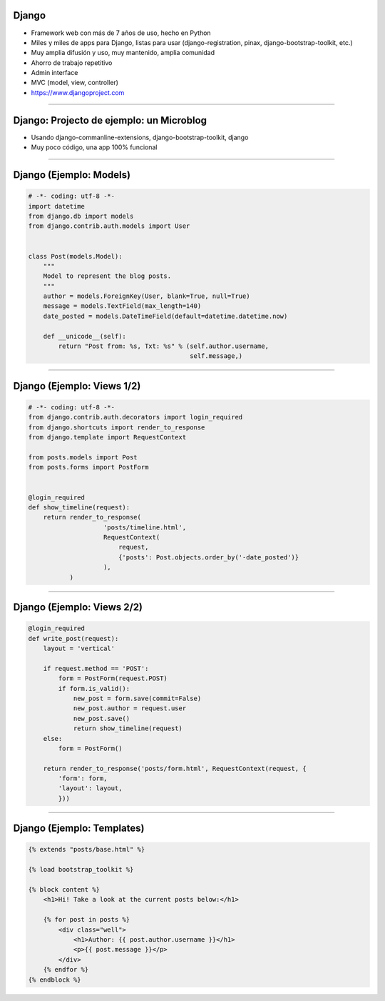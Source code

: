 Django
------

.. image:: img/django-logo-small.jpeg
    :align: center

- Framework web con más de 7 años de uso, hecho en Python
- Miles y miles de apps para Django, listas para usar (django-registration, pinax, django-bootstrap-toolkit, etc.)
- Muy amplia difusión y uso, muy mantenido, amplia comunidad
- Ahorro de trabajo repetitivo
- Admin interface
- MVC (model, view, controller)
- https://www.djangoproject.com


----

Django: Projecto de ejemplo: un Microblog
---------------


- Usando django-commanline-extensions, django-bootstrap-toolkit, django
- Muy poco código, una app 100% funcional

----

Django (Ejemplo: Models)
---------------

.. code-block:: python

    # -*- coding: utf-8 -*-
    import datetime
    from django.db import models
    from django.contrib.auth.models import User


    class Post(models.Model):
        """
        Model to represent the blog posts.
        """
        author = models.ForeignKey(User, blank=True, null=True)
        message = models.TextField(max_length=140)
        date_posted = models.DateTimeField(default=datetime.datetime.now)

        def __unicode__(self):
            return "Post from: %s, Txt: %s" % (self.author.username,
                                               self.message,)

----

Django (Ejemplo: Views 1/2)
---------------

.. code-block:: python

    # -*- coding: utf-8 -*-
    from django.contrib.auth.decorators import login_required
    from django.shortcuts import render_to_response
    from django.template import RequestContext

    from posts.models import Post
    from posts.forms import PostForm


    @login_required
    def show_timeline(request):
        return render_to_response(
                        'posts/timeline.html',
                        RequestContext(
                            request,
                            {'posts': Post.objects.order_by('-date_posted')}
                        ),
               )

----

Django (Ejemplo: Views 2/2)
---------------

.. code-block:: python

    @login_required
    def write_post(request):
        layout = 'vertical'

        if request.method == 'POST':
            form = PostForm(request.POST)
            if form.is_valid():
                new_post = form.save(commit=False)
                new_post.author = request.user
                new_post.save()
                return show_timeline(request)
        else:
            form = PostForm()

        return render_to_response('posts/form.html', RequestContext(request, {
            'form': form,
            'layout': layout,
            }))

----

Django (Ejemplo: Templates)
---------------

.. code-block:: html

    {% extends "posts/base.html" %}

    {% load bootstrap_toolkit %}

    {% block content %}
        <h1>Hi! Take a look at the current posts below:</h1>

        {% for post in posts %}
            <div class="well">
                <h1>Author: {{ post.author.username }}</h1>
                <p>{{ post.message }}</p>
            </div>
        {% endfor %}
    {% endblock %}
